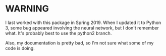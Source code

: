 * WARNING
I last worked with this package in 
Spring 2019. When I updated it to Python 3, 
some bug appeared involving the neural network,
but I don't remember what. It's probably best to 
use the python2 branch.

Also, my documentation is pretty bad, so I'm not sure
what some of my code is doing.
